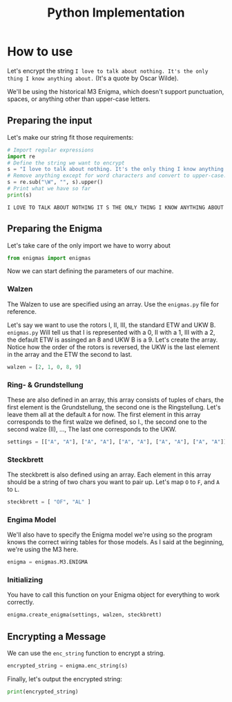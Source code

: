 #+TITLE: Python Implementation

* How to use
Let's encrypt the string =I love to talk about nothing. It's the only thing I know anything about.= (It's a quote by Oscar Wilde).

We'll be using the historical M3 Enigma, which doesn't support punctuation, spaces, or anything other than upper-case letters.

** Preparing the input
Let's make our string fit those requirements:
#+name: prepare_input
#+begin_src python :session example :exports both :results output :wrap example
# Import regular expressions
import re
# Define the string we want to encrypt
s = "I love to talk about nothing. It's the only thing I know anything about."
# Remove anything except for word characters and convert to upper-case.
s = re.sub("\W", "", s).upper()
# Print what we have so far
print(s)
#+end_src

#+RESULTS: prepare_input
#+begin_example
I LOVE TO TALK ABOUT NOTHING IT S THE ONLY THING I KNOW ANYTHING ABOUT
#+end_example

** Preparing the Enigma
Let's take care of the only import we have to worry about
#+name: import
#+begin_src python :session example :exports both :results none
from enigmas import enigmas
#+end_src
Now we can start defining the parameters of our machine.
*** Walzen
The Walzen to use are specified using an array. Use the =enigmas.py= file for reference.

Let's say we want to use the rotors I, II, III, the standard ETW and UKW B.
=enigmas.py= Will tell us that I is represented with a 0, II with a 1, III with a 2, the default ETW is assinged an 8 and UKW B is a 9.
Let's create the array. Notice how the order of the rotors is reversed, the UKW is the last element in the array and the ETW the second to last.
#+name: prepare_walzen
#+begin_src python :session example :exports both :results none
walzen = [2, 1, 0, 8, 9]
#+end_src
*** Ring- & Grundstellung
These are also defined in an array, this array consists of tuples of chars, the first element is the Grundstellung, the second one is the Ringstellung. Let's leave them all at the default =A= for now.
The first element in this array corresponds to the first walze we defined, so I., the second one to the second walze (II), ..., The last one corresponds to the UKW.
#+name: prepare_settings
#+begin_src python :session example :exports both :results none
settings = [["A", "A"], ["A", "A"], ["A", "A"], ["A", "A"], ["A", "A"]]
#+end_src
*** Steckbrett
The steckbrett is also defined using an array. Each element in this array should be a string of two chars you want to pair up. Let's map =O= to =F=, and =A= to =L=.
#+name: prepare_steckbrett
#+begin_src python :session example :exports both :results none
steckbrett = [ "OF", "AL" ]
#+end_src
*** Engima Model
We'll also have to specify the Enigma model we're using so the program knows the correct wiring tables for those models. As I said at the beginning, we're using the M3 here.
#+name: prepare_enigma
#+begin_src python :session example :exports both :results none
enigma = enigmas.M3.ENIGMA
#+end_src
*** Initializing
You have to call this function on your Enigma object for everything to work correctly.
#+name: init_enigma
#+begin_src python :session example :exports both :results none
enigma.create_enigma(settings, walzen, steckbrett)
#+end_src
** Encrypting a Message
We can use the =enc_string= function to encrypt a string.
#+name: encrypt
#+begin_src python :session example :exports both :results none
encrypted_string = enigma.enc_string(s)
#+end_src
Finally, let's output the encrypted string:
#+begin_src python :session example :exports both :results output :wrap example
print(encrypted_string)
#+end_src
